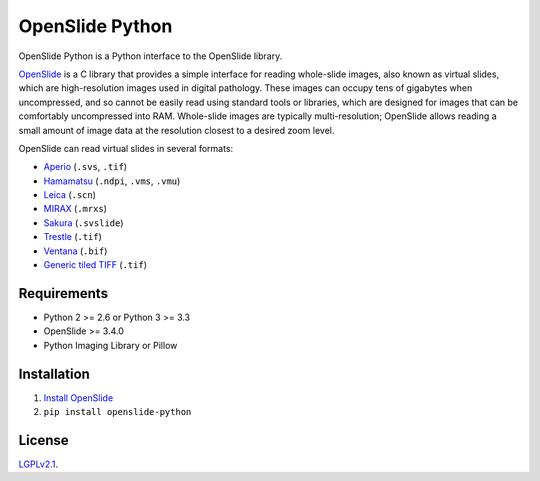 ================
OpenSlide Python
================

OpenSlide Python is a Python interface to the OpenSlide library.

OpenSlide_ is a C library that provides a simple interface for reading
whole-slide images, also known as virtual slides, which are high-resolution
images used in digital pathology.  These images can occupy tens of gigabytes
when uncompressed, and so cannot be easily read using standard tools or
libraries, which are designed for images that can be comfortably
uncompressed into RAM.  Whole-slide images are typically multi-resolution;
OpenSlide allows reading a small amount of image data at the resolution
closest to a desired zoom level.

OpenSlide can read virtual slides in several formats:

* Aperio_ (``.svs``, ``.tif``)
* Hamamatsu_ (``.ndpi``, ``.vms``, ``.vmu``)
* Leica_ (``.scn``)
* MIRAX_ (``.mrxs``)
* Sakura_ (``.svslide``)
* Trestle_ (``.tif``)
* Ventana_ (``.bif``)
* `Generic tiled TIFF`_ (``.tif``)

.. _OpenSlide: http://openslide.org/
.. _Aperio: http://openslide.org/formats/aperio/
.. _Hamamatsu: http://openslide.org/formats/hamamatsu/
.. _Leica: http://openslide.org/formats/leica/
.. _MIRAX: http://openslide.org/formats/mirax/
.. _Sakura: http://openslide.org/formats/sakura/
.. _Trestle: http://openslide.org/formats/trestle/
.. _Ventana: http://openslide.org/formats/ventana/
.. _`Generic tiled TIFF`: http://openslide.org/formats/generic-tiff/

Requirements
============

* Python 2 >= 2.6 or Python 3 >= 3.3
* OpenSlide >= 3.4.0
* Python Imaging Library or Pillow

Installation
============

1.  `Install OpenSlide`_

2.  ``pip install openslide-python``

.. _`Install OpenSlide`: http://openslide.org/download/

License
=======

LGPLv2.1_.

.. _LGPLv2.1: https://raw.github.com/openslide/openslide-python/master/lgpl-2.1.txt
